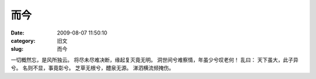 而今
##########################################################################################################################################
:date: 2009-08-07 11:50:10
:category: 旧文
:slug: 而今

一切概然忘，是风所独云。
将尽未尽难决断，缘起复灭竟无明。
洞世间兮难察情，年虽少兮叹老何！
乱曰：
天下虽大，此子异兮。
名则不显，事竟彰兮。
芝草无根兮，醴泉无源。
涕泗横流频掩伤。
